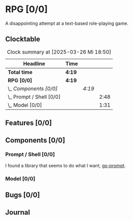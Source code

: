# -*- mode: org; fill-column: 78; -*-
# Time-stamp: <2025-03-26 18:50:14 krylon>
#
#+TAGS: internals(i) ui(u) bug(b) feature(f)
#+TAGS: design(e), meditation(m) plot(p)
#+TAGS: optimize(o) refactor(r) cleanup(c)
#+TODO: TODO(t)  RESEARCH(r) IMPLEMENT(i) TEST(e) | DONE(d) FAILED(f) CANCELLED(c)
#+TODO: MEDITATE(m) PLANNING(p) | SUSPENDED(s)
#+PRIORITIES: A G D

* RPG [0/0]
  :PROPERTIES:
  :COOKIE_DATA: todo recursive
  :VISIBILITY: children
  :END:
  A disappointing attempt at a text-based role-playing game.
** Clocktable
   #+BEGIN: clocktable :scope file :maxlevel 255 :emphasize t
   #+CAPTION: Clock summary at [2025-03-26 Mi 18:50]
   | Headline                   | Time   |        |      |
   |----------------------------+--------+--------+------|
   | *Total time*               | *4:19* |        |      |
   |----------------------------+--------+--------+------|
   | *RPG [0/0]*                | *4:19* |        |      |
   | \_  /Components [0/0]/     |        | /4:19/ |      |
   | \_    Prompt / Shell [0/0] |        |        | 2:48 |
   | \_    Model [0/0]          |        |        | 1:31 |
   #+END:
** Features [0/0]
   :PROPERTIES:
   :COOKIE_DATA: todo recursive
   :VISIBILITY: children
   :END:
** Components [0/0]
   :PROPERTIES:
   :COOKIE_DATA: todo recursive
   :VISIBILITY: children
   :END:
*** Prompt / Shell [0/0]
    :PROPERTIES:
    :COOKIE_DATA: todo recursive
    :VISIBILITY: children
    :END:
    :LOGBOOK:
    CLOCK: [2025-03-26 Mi 17:26]--[2025-03-26 Mi 18:50] =>  1:24
    CLOCK: [2025-03-26 Mi 16:12]--[2025-03-26 Mi 16:36] =>  0:24
    CLOCK: [2025-03-25 Di 16:15]--[2025-03-25 Di 17:15] =>  1:00
    :END:
    I found a library that seems to do what I want, [[https://github.com/c-bata/go-prompt][go-prompt]].
*** Model [0/0]
    :PROPERTIES:
    :COOKIE_DATA: todo recursive
    :VISIBILITY: children
    :END:
    :LOGBOOK:
    CLOCK: [2025-03-25 Di 15:51]--[2025-03-25 Di 16:15] =>  0:24
    CLOCK: [2025-03-25 Di 14:58]--[2025-03-25 Di 15:01] =>  0:03
    CLOCK: [2025-03-24 Mo 20:32]--[2025-03-24 Mo 21:36] =>  1:04
    :END:
** Bugs [0/0]
   :PROPERTIES:
   :COOKIE_DATA: todo recursive
   :VISIBILITY: children
   :END:
** Journal
